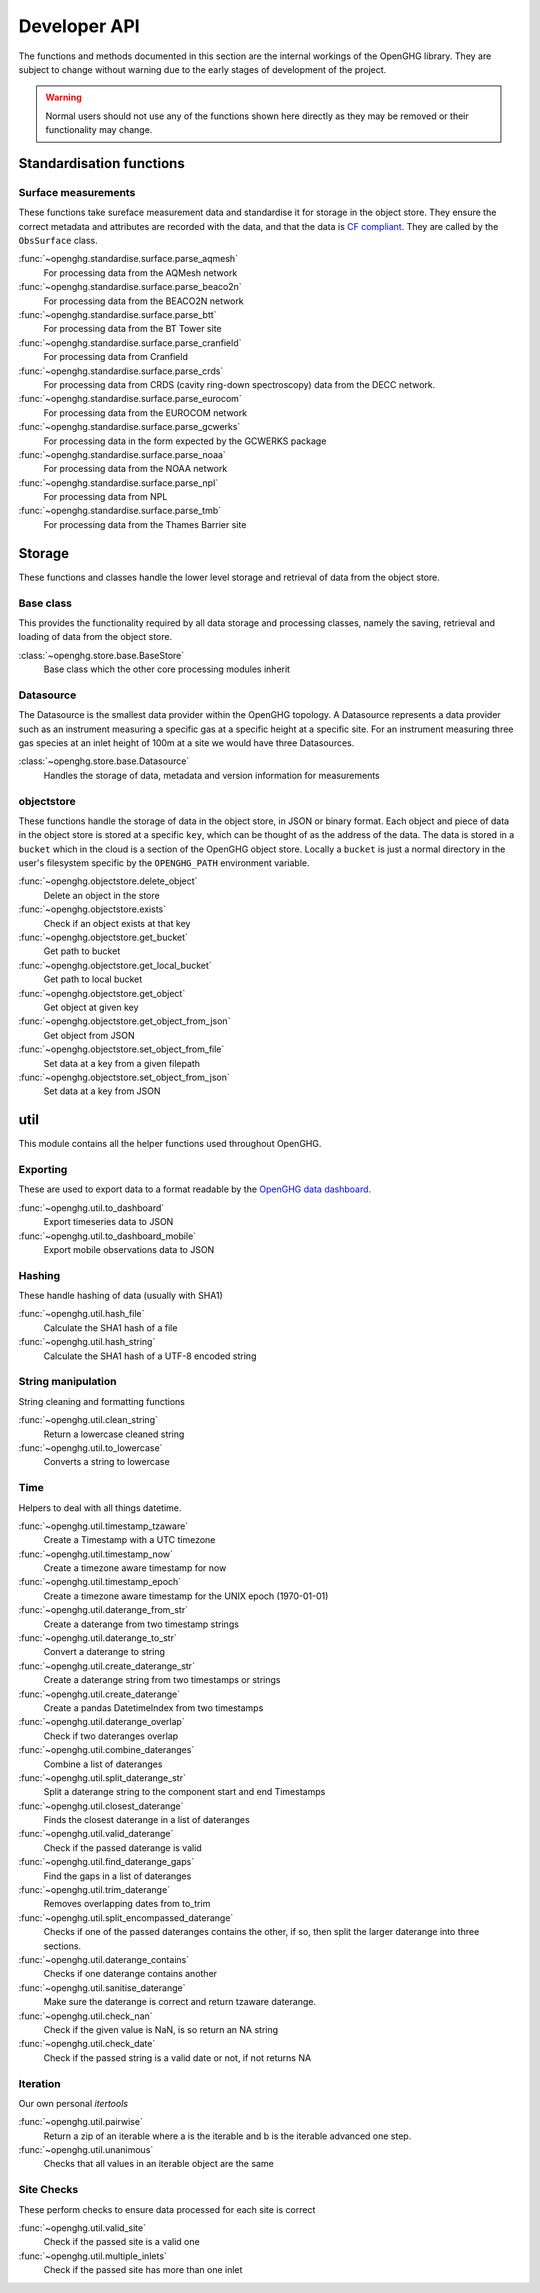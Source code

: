 =============
Developer API
=============

The functions and methods documented in this section are the internal workings of the OpenGHG library. They are subject to change
without warning due to the early stages of development of the project.

.. warning:: Normal users should not use any of the functions shown here directly as they may be removed or their functionality may change.

Standardisation functions
=========================

Surface measurements
^^^^^^^^^^^^^^^^^^^^

These functions take sureface measurement data and standardise it for storage in the object store. They ensure the correct metadata and attributes
are recorded with the data, and that the data is `CF compliant <https://cfconventions.org/>`__. They are called by the ``ObsSurface`` class.

:func:`~openghg.standardise.surface.parse_aqmesh`
    For processing data from the AQMesh network
:func:`~openghg.standardise.surface.parse_beaco2n`
    For processing data from the BEACO2N network
:func:`~openghg.standardise.surface.parse_btt`
    For processing data from the BT Tower site
:func:`~openghg.standardise.surface.parse_cranfield`
    For processing data from Cranfield
:func:`~openghg.standardise.surface.parse_crds`
    For processing data from CRDS (cavity ring-down spectroscopy) data from the DECC network.
:func:`~openghg.standardise.surface.parse_eurocom`
    For processing data from the EUROCOM network
:func:`~openghg.standardise.surface.parse_gcwerks`
    For processing data in the form expected by the GCWERKS package
:func:`~openghg.standardise.surface.parse_noaa`
    For processing data from the NOAA network
:func:`~openghg.standardise.surface.parse_npl`
    For processing data from NPL
:func:`~openghg.standardise.surface.parse_tmb`
    For processing data from the Thames Barrier site


Storage
=======

These functions and classes handle the lower level storage and retrieval of data from the object store.

Base class
^^^^^^^^^^

This provides the functionality required by all data storage and processing classes, namely the saving, retrieval and loading
of data from the object store.

:class:`~openghg.store.base.BaseStore`
    Base class which the other core processing modules inherit

Datasource
^^^^^^^^^^

The Datasource is the smallest data provider within the OpenGHG topology. A Datasource represents a data provider such as an instrument
measuring a specific gas at a specific height at a specific site. For an instrument measuring three gas species at an inlet height of 100m
at a site we would have three Datasources.

:class:`~openghg.store.base.Datasource`
    Handles the storage of data, metadata and version information for measurements


objectstore
^^^^^^^^^^^

These functions handle the storage of data in the object store, in JSON or binary format. Each object and piece of data in the
object store is stored at a specific ``key``, which can be thought of as the address of the data. The data is stored
in a ``bucket`` which in the cloud is a section of the OpenGHG object store. Locally a ``bucket`` is just a normal
directory in the user's filesystem specific by the ``OPENGHG_PATH`` environment variable.

:func:`~openghg.objectstore.delete_object`
    Delete an object in the store
:func:`~openghg.objectstore.exists`
    Check if an object exists at that key
:func:`~openghg.objectstore.get_bucket`
    Get path to bucket
:func:`~openghg.objectstore.get_local_bucket`
    Get path to local bucket
:func:`~openghg.objectstore.get_object`
    Get object at given key
:func:`~openghg.objectstore.get_object_from_json`
    Get object from JSON
:func:`~openghg.objectstore.set_object_from_file`
    Set data at a key from a given filepath
:func:`~openghg.objectstore.set_object_from_json`
    Set data at a key from JSON

util
====

This module contains all the helper functions used throughout OpenGHG.

Exporting
^^^^^^^^^

These are used to export data to a format readable by the `OpenGHG data dashboard <https://github.com/openghg/dashboard>`_.

:func:`~openghg.util.to_dashboard`
    Export timeseries data to JSON

:func:`~openghg.util.to_dashboard_mobile`
    Export mobile observations data to JSON

Hashing
^^^^^^^

These handle hashing of data (usually with SHA1)

:func:`~openghg.util.hash_file`
    Calculate the SHA1 hash of a file

:func:`~openghg.util.hash_string`
    Calculate the SHA1 hash of a UTF-8 encoded string


String manipulation
^^^^^^^^^^^^^^^^^^^

String cleaning and formatting functions

:func:`~openghg.util.clean_string`
    Return a lowercase cleaned string 

:func:`~openghg.util.to_lowercase`
    Converts a string to lowercase

Time
^^^^

Helpers to deal with all things datetime.

:func:`~openghg.util.timestamp_tzaware`
    Create a Timestamp with a UTC timezone

:func:`~openghg.util.timestamp_now`
    Create a timezone aware timestamp for now

:func:`~openghg.util.timestamp_epoch`
    Create a timezone aware timestamp for the UNIX epoch (1970-01-01)

:func:`~openghg.util.daterange_from_str`
    Create a daterange from two timestamp strings

:func:`~openghg.util.daterange_to_str`
    Convert a daterange to string

:func:`~openghg.util.create_daterange_str`
    Create a daterange string from two timestamps or strings

:func:`~openghg.util.create_daterange`
    Create a pandas DatetimeIndex from two timestamps

:func:`~openghg.util.daterange_overlap`
    Check if two dateranges overlap

:func:`~openghg.util.combine_dateranges`
    Combine a list of dateranges

:func:`~openghg.util.split_daterange_str`
    Split a daterange string to the component start and end Timestamps

:func:`~openghg.util.closest_daterange`
    Finds the closest daterange in a list of dateranges

:func:`~openghg.util.valid_daterange`
    Check if the passed daterange is valid

:func:`~openghg.util.find_daterange_gaps`
    Find the gaps in a list of dateranges

:func:`~openghg.util.trim_daterange`
    Removes overlapping dates from to_trim

:func:`~openghg.util.split_encompassed_daterange`
    Checks if one of the passed dateranges contains the other, if so, then
    split the larger daterange into three sections.

:func:`~openghg.util.daterange_contains`
    Checks if one daterange contains another

:func:`~openghg.util.sanitise_daterange`
    Make sure the daterange is correct and return tzaware daterange.

:func:`~openghg.util.check_nan`
    Check if the given value is NaN, is so return an NA string

:func:`~openghg.util.check_date`
    Check if the passed string is a valid date or not, if not returns NA


Iteration
^^^^^^^^^

Our own personal `itertools`

:func:`~openghg.util.pairwise`
    Return a zip of an iterable where a is the iterable
    and b is the iterable advanced one step.

:func:`~openghg.util.unanimous`
    Checks that all values in an iterable object are the same


Site Checks
^^^^^^^^^^^

These perform checks to ensure data processed for each site is correct

:func:`~openghg.util.valid_site`
    Check if the passed site is a valid one

:func:`~openghg.util.multiple_inlets`
    Check if the passed site has more than one inlet

